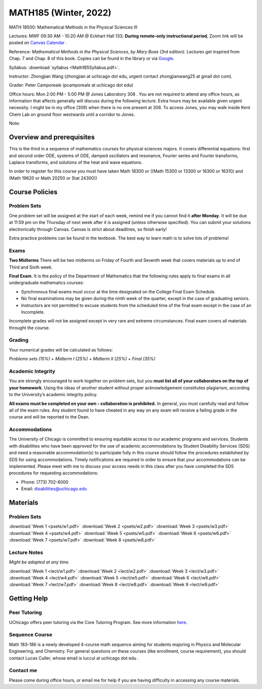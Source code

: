MATH185 (Winter, 2022)
######################

MATH 18500: Mathematical Methods in the Physical Sciences III

Lectures: MWF 09:30 AM - 10:20 AM @ Eckhart Hall 133; **During remote-only instructional period**, Zoom link will be posted on `Canvas Calendar <https://canvas.uchicago.edu/calendar>`_ .

Reference: *Mathematical Methods in the Physical Sciences, by Mary Boas (3rd edition).* Lectures get inspired from Chap. 7 and Chap. 8 of this book. Copies can be found in the library or via `Google <https://www.google.com/search?q=Mathematical+methods+in+the+physical+sciences>`_.

Syllabus: :download:`syllabus <Math185Syllabus.pdf>`. 

Instructor: Zhongjian Wang (zhongjian at uchicago dot edu, urgent contact zhongjianwang25 at gmail dot com).

Grader: Peter Camporeale (pcamporeale at uchicago dot edu)

Office hours: Mon 2:00 PM - 5:00 PM @ Jones Laboratory 308 . You are not required to attend any office hours, as information that affects generally will discuss during the following lecture. Extra hours may be available given urgent necessity. I might be in my office (309) when there is no one present at 308. To access Jones, you may walk inside Kent Chem Lab on ground floor westwards until a corridor to Jones. 

Note: 

Overview and prerequisites
--------------------------

This is the third in a sequence of mathematics courses for physical sciences majors. It covers differential equations: first and second order ODE, systems of ODE, damped oscillators and resonance, Fourier series and Fourier transforms, Laplace transforms, and solutions of the heat and wave equations.

In order to register for this course you must have taken Math 18300 or ((Math 15300 or 13300 or 16300 or 16310) and (Math 19620 or Math 20250 or Stat 24300))

Course Policies
---------------

Problem Sets
++++++++++++

One problem set will be assigned at the start of each week, remind me if you cannot find it **after Monday**. It will be due at 11:59 pm on the Thursday of next week after it is assigned (unless otherwise specified). You can submit your solutions electronically through Canvas. Canvas is strict about deadlines, so finish early!

Extra practice problems can be found in the textbook. The best way to learn math is to solve lots of problems!

Exams
+++++

**Two Midterms** There will be two midterms on Friday of Fourth and Seventh week that covers materials up to end of Third and Sixth week.

**Final Exam.** It is the policy of the Department of Mathematics that the following rules apply to final exams in all undergraduate mathematics courses:

* Synchronous final exams must occur at the time designated on the College Final Exam Schedule.
* No final examinations may be given during the ninth week of the quarter, except in the case of graduating seniors.
* Instructors are not permitted to excuse students from the scheduled time of the final exam except in the case of an Incomplete.

Incomplete grades will not be assigned except in very rare and extreme circumstances. Final exam covers all materials throught the course.

Grading
+++++++

Your numerical grades will be calculated as follows:

*Problems sets (15%)* + *Midterm I (25%)* + *Midterm II (25%)* + *Final (35%)*

Academic Integrity
++++++++++++++++++

You are strongly encouraged to work together on problem sets, but you **must list all of your collaborators on the top of your homework**. Using the ideas of another student without proper acknowledgement constitutes plagiarism, according to the University’s academic integrity policy.

**All exams must be completed on your own - collaboration is prohibited.** In general, you must carefully read and follow all of the exam rules. Any student found to have cheated in any way on any exam will receive a failing grade in the course and will be reported to the Dean.

Accommodations
++++++++++++++

The University of Chicago is committed to ensuring equitable access to our academic programs and services. Students with disabilities who have been approved for the use of academic accommodations by Student Disability Services (SDS) and need a reasonable accommodation(s) to participate fully in this course should follow the procedures established by SDS for using accommodations. Timely notifications are required in order to ensure that your accommodations can be implemented. Please meet with me to discuss your access needs in this class after you have completed the SDS procedures for requesting accommodations:

* Phone: (773) 702-6000
* Email: disabilities@uchicago.edu

Materials
---------

Problem Sets
++++++++++++

:download:`Week 1 <psets/w1.pdf>` :download:`Week 2 <psets/w2.pdf>` :download:`Week 3 <psets/w3.pdf>` :download:`Week 4 <psets/w4.pdf>` :download:`Week 5 <psets/w5.pdf>` :download:`Week 6 <psets/w6.pdf>` :download:`Week 7 <psets/w7.pdf>` :download:`Week 8 <psets/w8.pdf>`

Lecture Notes
+++++++++++++

*Might be adapted at any time.*

:download:`Week 1 <lect/w1.pdf>` :download:`Week 2 <lect/w2.pdf>` :download:`Week 3 <lect/w3.pdf>` :download:`Week 4 <lect/w4.pdf>` :download:`Week 5 <lect/w5.pdf>` :download:`Week 6 <lect/w6.pdf>` :download:`Week 7 <lect/w7.pdf>` :download:`Week 8 <lect/w8.pdf>` :download:`Week 9 <lect/w9.pdf>`



Getting Help
------------

Peer Tutoring
+++++++++++++

UChicago offers peer tutoring via the Core Tutoring Program. See more information `here <https://college.uchicago.edu/academics/college-core-tutor-program>`_.

Sequence Course 
+++++++++++++++

Math 183-186 is a newly developed 4-course math sequence aiming for students majoring in Physics and Molecular Engineering, and Chemistry. For general questions on these courses (like enrollment, course requirement), you should contact Lucas Culler, whose email is luccul at uchicago dot edu .

Contact me
++++++++++

Please come during office hours, or email me for help if you are having difficulty in accessing any course materials. 


